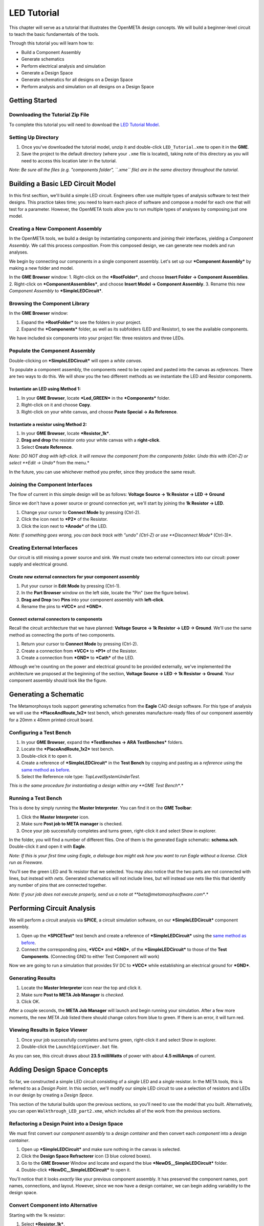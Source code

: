 .. _ledtutorial:

LED Tutorial
============

This chapter will serve as a tutorial that illustrates the OpenMETA
design concepts. We will build a beginner-level circuit to teach the
basic fundamentals of the tools.

Through this tutorial you will learn how to:

-  Build a Component Assembly
-  Generate schematics
-  Perform electrical analysis and simulation
-  Generate a Design Space
-  Generate schematics for all designs on a Design Space
-  Perform analysis and simulation on all designs on a Design Space

Getting Started
---------------

Downloading the Tutorial Zip File
~~~~~~~~~~~~~~~~~~~~~~~~~~~~~~~~~

To complete this tutorial you will need to download the `LED Tutorial
Model <http://docs.metamorphsoftware.com/alpha-releases/design-models/LED_Tutorial_Files.zip>`__.

Setting Up Directory
~~~~~~~~~~~~~~~~~~~~

1. Once you've downloaded the tutorial model, unzip it and double-click
   ``LED_Tutorial.xme`` to open it in the **GME**.
2. Save the project to the default directory (where your ``.xme`` file
   is located), taking note of this directory as you will need to access
   this location later in the tutorial.

*Note: Be sure all the files (e.g. "components folder", ``.xme`` file)
are in the same directory throughout the tutorial.*

Building a Basic LED Circuit Model
----------------------------------

In this first secftion, we'll build a
simple LED circuit. Engineers often use multiple types of analysis
software to test their designs. This practice takes time; you need to
learn each piece of software and compose a model for each one that will
test for a parameter. However, the OpenMETA tools allow you to run
multiple types of analyses by composing just one model.

Creating a New Component Assembly
~~~~~~~~~~~~~~~~~~~~~~~~~~~~~~~~~

In the OpenMETA tools, we build a design by instantiating
components and joining their interfaces, yielding a *Component
Assembly*. We call this process *composition*. From this composed
design, we can generate new models and run analyses.

We begin by connecting our components in a single component assembly.
Let's set up our ***Component Assembly*** by making a new folder and
model.

In the **GME Browser** window: 1. Right-click on the ***RootFolder***,
and choose **Insert Folder -> Component Assemblies**. 2. Right-click on
***ComponentAssemblies***, and choose **Insert Model -> Component
Assembly**. 3. Rename this new *Component Assembly* to
***SimpleLEDCircuit***.

Browsing the Component Library
~~~~~~~~~~~~~~~~~~~~~~~~~~~~~~

In the **GME Browser** window:

1. Expand the ***RootFolder*** to see the folders in your project.
2. Expand the ***Components*** folder, as well as its subfolders (LED
   and Resistor), to see the available components.

We have included six components into your project file: three resistors
and three LEDs.

.. image:: images/03-02-component-library.png
   :alt: Component Library

.. _populate_the_component_assembly:
   
Populate the Component Assembly
~~~~~~~~~~~~~~~~~~~~~~~~~~~~~~~

Double-clicking on ***SimpleLEDCircuit*** will open a *white canvas*.

To populate a component assembly, the components need to be copied and
pasted into the canvas as *references*. There are two ways to do this.
We will show you the two different methods as we instantiate the LED and
Resistor components.

Instantiate an LED using Method 1:
^^^^^^^^^^^^^^^^^^^^^^^^^^^^^^^^^^

1. In your **GME Browser**, locate ***Led\_GREEN*** in the
   ***Components*** folder.
2. Right-click on it and choose **Copy**.
3. Right-click on your white canvas, and choose **Paste Special -> As
   Reference**.

Instantiate a resistor using Method 2:
^^^^^^^^^^^^^^^^^^^^^^^^^^^^^^^^^^^^^^

1. In your **GME Browser**, locate ***Resistor\_1k***.
2. **Drag and drop** the resistor onto your white canvas with a
   **right-click**.
3. Select **Create Reference**.

*Note: DO NOT drag with left-click. It will remove the component from
the components folder. Undo this with (Ctrl-Z) or select **Edit ->
Undo** from the menu.*

In the future, you can use whichever method you prefer, since they
produce the same result.

Joining the Component Interfaces
~~~~~~~~~~~~~~~~~~~~~~~~~~~~~~~~

The flow of current in this simple design will be as follows: **Voltage
Source -> 1k Resistor -> LED -> Ground**

Since we don't have a power source or ground connection yet, we'll start
by joining the **1k Resistor -> LED**.

1. Change your cursor to **Connect Mode** by pressing (Ctrl-2).
2. Click the icon next to ***P2*** of the Resistor.
3. Click the icon next to ***Anode*** of the LED.

*Note: If something goes wrong, you can back track with "undo" (Ctrl-Z)
or use **Disconnect Mode** (Ctrl-3)*.

Creating External Interfaces
~~~~~~~~~~~~~~~~~~~~~~~~~~~~

Our circuit is still missing a power source and sink. We must create two
external connectors into our circuit: power supply and electrical
ground.

Create new external connectors for your component assembly
^^^^^^^^^^^^^^^^^^^^^^^^^^^^^^^^^^^^^^^^^^^^^^^^^^^^^^^^^^

1. Put your cursor in **Edit Mode** by pressing (Ctrl-1).
2. In the **Part Browser** window on the left side, locate the "Pin"
   (see the figure below).
3. **Drag and Drop** two **Pins** into your component assembly with
   **left-click**.
4. Rename the pins to ***VCC*** and ***GND***.

.. image:: images/03-02-pin.png
   :alt: pin part in part browser

Connect external connectors to components
^^^^^^^^^^^^^^^^^^^^^^^^^^^^^^^^^^^^^^^^^

Recall the circuit architecture that we have planned: **Voltage Source
-> 1k Resistor -> LED -> Ground**. We'll use the same method as
connecting the ports of two components.

1. Return your cursor to **Connect Mode** by pressing (Ctrl-2).
2. Create a connection from ***VCC*** to ***P1*** of the Resistor.
3. Create a connection from ***GND*** to ***Cath*** of the LED.

Although we're counting on the power and electrical ground to be
provided externally, we've implemented the architecture we proposed at
the beginning of the section, **Voltage Source -> LED -> 1k Resistor ->
Ground**. Your component assembly should look like the figure.

Generating a Schematic
----------------------

The Metamorphosys tools support generating schematics from the **Eagle**
CAD design software. For this type of analysis we will use the
***PlaceAndRoute\_1x2*** test bench, which generates manufacture-ready
files of our component assembly for a 20mm x 40mm printed circuit board.

Configuring a Test Bench
~~~~~~~~~~~~~~~~~~~~~~~~

1. In your **GME Browser**, expand the ***TestBenches -> ARA
   TestBenches*** folders.
2. Locate the ***PlaceAndRoute\_1x2*** test bench.
3. Double-click it to open it.
4. Create a reference of ***SimpleLEDCircuit*** in the **Test Bench** by
   copying and pasting as a *reference* using the `same method as
   before`__.
5. Select the Reference role type: *TopLevelSystemUnderTest*.

__ populate_the_component_assembly_

*This is the same procedure for instantiating a design within any **GME
Test Bench**.*

Running a Test Bench
~~~~~~~~~~~~~~~~~~~~

This is done by simply running the **Master Interpreter**. You can find
it on the **GME Toolbar**:

.. image:: images/03-02-master-interpreter-on-toolbar.png
   :alt: Master Interpreter on toolbar

1. Click the **Master Interpreter** icon.
2. Make sure **Post job to META manager** is checked.
3. Once your job successfully completes and turns green, right-click it
   and select Show in explorer.

In the folder, you will find a number of different files. One of them is
the generated Eagle schematic: **schema.sch**. Double-click it and open
it with **Eagle**.

*Note: If this is your first time using Eagle, a dialouge box might ask
how you want to run Eagle without a license. Click run as Freeware.*

.. image:: images/03-03-schema-sch.png
   :alt: Generated Eagle Schematic

You'll see the green LED and 1k resistor that we selected. You may also
notice that the two parts are not connected with lines, but instead with
*nets*. Generated schematics will not include lines, but will instead
use nets like this that identify any number of pins that are connected
together.

*Note: If your job does not execute properly, send us a note at
**beta@metamorphsoftware.com**.*

Performing Circuit Analysis
---------------------------

We will perform a circuit analysis via **SPICE**, a circuit simulation
software, on our ***SimpleLEDCircuit*** component assembly.

1. Open up the ***SPICETest*** test bench and create a reference of
   ***SimpleLEDCircuit*** using the `same method as
   before <@ref%20configuring-a-test-bench>`__.
2. Connect the corresponding pins, ***VCC*** and ***GND***, of the
   ***SimpleLEDCircuit*** to those of the **Test Components**.
   (Connecting GND to either Test Component will work)

Now we are going to run a simulation that provides 5V DC to ***VCC***
while establishing an electrical ground for ***GND***.

Generating Results
~~~~~~~~~~~~~~~~~~

1. Locate the **Master Interpreter** icon near the top and click it.
2. Make sure **Post to META Job Manager** is *checked*.
3. Click OK.

.. image:: images/03-04-SPICE-Test-bench.png
   :alt: SPICE Test

After a couple seconds, the **META Job Manager** will launch and begin
running your simulation. After a few more moments, the new *META Job*
listed there should change colors from blue to green. If there is an
error, it will turn red.

Viewing Results in Spice Viewer
~~~~~~~~~~~~~~~~~~~~~~~~~~~~~~~

1. Once your job successfully completes and turns green, right-click it
   and select Show in explorer.
2. Double-click the ``LaunchSpiceViewer.bat`` file.

As you can see, this circuit draws about **23.5 milliWatts** of power
with about **4.5 milliAmps** of current.

Adding Design Space Concepts
----------------------------

So far, we constructed a simple LED circuit consisting of a *single* LED
and a *single* resistor. In the META tools, this is referred to as a
*Design Point*. In this section, we'll modify our simple LED circuit to
use a selection of resistors and LEDs in our design by creating a
*Design Space*.

This section of the tuturial builds upon the previous sections, so
you'll need to use the model that you built. Alternatively, you can open
``Walkthrough_LED_part2.xme``, which includes all of the work from the
previous sections.

Refactoring a Design Point into a Design Space
~~~~~~~~~~~~~~~~~~~~~~~~~~~~~~~~~~~~~~~~~~~~~~

We must first convert our *component assembly* to a *design container*
and then convert each *component* into a *design container*.

1. Open up ***SimpleLEDCircuit*** and make sure nothing in the canvas is
   selected.
2. Click the **Design Space Refractorer** icon (3 blue colored
   boxes).\ |Design Space Refactorer icon|
3. Go to the **GME Browser** Window and locate and expand the blue
   ***NewDS\_\_SimpleLEDCircuit*** folder.
4. Double-click ***NewDC\_\_SimpleLEDCircuit*** to open it.

.. image:: images/03-05-new-dc.png
   :alt: New Design Space

You'll notice that it looks *exactly* like your previous component
assembly. It has preserved the component names, port names, connections,
and layout. However, since we now have a design container, we can begin
adding variability to the design space.

Convert Component into Alternative
~~~~~~~~~~~~~~~~~~~~~~~~~~~~~~~~~~

Starting with the 1k resistor:

1. Select ***Resistor\_1k***.
2. Click the **Design Space Refactorer** tool, again.
3. When prompted, choose to convert the selected Component to a new
   **DesignContainer**. |Design Space Refactorer prompt|
4. Double-click the new **Design Container** that replaced your 1k
   resistor.
5. Drag in references of the other two resistors from the **Components**
   folder. `see Method 1 or 2
   above <@ref%20populate-the-component-assembly>`__
6. Mimic the connections of ***Resistor\_1k*** so that each resistor in
   the design space matches the paradigm: **P1\_Resistor\_1k ->
   resistor\_X -> Anode\_Resistor\_1k**

.. image:: images/03-05-new-dc-resistors.png
   :alt: Resistors in New Design Space

Go back to ***NewDC\_\_SimpleLEDCircuit*** and repeat steps 1-6 for
***Led\_GREEN*** by creating references of the other two LEDs, Blue and
Red, inside the design container. When you are done, it should look like
this:

.. image:: images/03-05-complete-design-space.png
   :alt: Completed design space

Generating Design Points
~~~~~~~~~~~~~~~~~~~~~~~~

Since we have three alternative resistors and three alternative LEDs, we
can select up to nine configurations.

1. Select the **Design Space Exploration Tool**. (Blue letter 'd' on the
   toolbar)\ |Design Space Exploration Tool|
2. Click *Show CFGs*.
3. Verify that there are nine configurations and select *Export All*.
4. Click *Return to CyPhy*.

It won't look like anything happened but there will be nine simulations
(one for each **Design Point**) the next time you run a test bench.

Running Tests on Multiple Designs
---------------------------------

Now that we've created a single *design space* that yields 9 potential
*design points*, we can use test benches to evaluate them more quickly.
By configuring a test bench against a *design space*, we can easily run
that test bench against any or all of the potential *design points*.

We will now run three test benches on our
***NewDC\_\_SimpleLEDCircuit*** and view all the results in the Project
Analyzer. You are already familiar with `configuring any test
bench <@ref%20configuring-a-test-bench>`__ and the only difference is
here you will be creating a reference of ***NewDC\_\_SimpleLEDCircuit***
instead of ***SimpleLEDCircuit***.

*Note: You still want to choose TopLevelSystemUnderTest as a reference
role type.*

Generating Schematics
~~~~~~~~~~~~~~~~~~~~~

1. Configure the **PlaceAndRoute\_1x2** Test Bench with our new design
   space, ***NewDC\_\_SimpleLEDCircuit***.
2. Click the **Master Interpreter** icon.
3. Select all configurations and Check *Post to META Job Manager*.
4. Click OK.

.. image:: images/03-06-design-space-eagle.png
   :alt: Place and Route test

Right-click on any job and choose Show in explorer to browse the
generated artifacts. You can open up the ``Schema.sch`` file as before
to view the resulting **Eagle** file.

Performing a SPICE Analysis
~~~~~~~~~~~~~~~~~~~~~~~~~~~

Now that we've shown how to generate schematics from all *design points*
in a *design space*, let's perform some analysis. We'll perform circuit
analysis via **SPICE** as before.

1. Configure the **SPICETest** test bench with our new design space,
   ***NewDC\_\_SimpleLEDCircuit***.
2. Make the same connections as before with **VCC** and **GND**.
3. Click the **Master Interpreter** icon.
4. Select all configurations and Check *Post to META Job Manager*.
5. Click OK.

.. raw:: html

   <!-- ![Design Space Spice Test](images/03-06-ds-spice-test.gif) -->

Performing Parts Cost Estimation
~~~~~~~~~~~~~~~~~~~~~~~~~~~~~~~~

The META tools include a *Test Bench* for estimating the parts cost of a
design. For a given design, it will check current part prices based on
the part quantity and specified number of designs.

1. Configure the **CostEstimation** test bench with our new design
   space, ***NewDC\_\_SimpleLEDCircuit***.
2. Click the **Master Interpreter** icon.
3. Select all configurations and check *Post to META Job Manager*.
4. Click OK.

.. |Design Space Refactorer icon| image:: images/03-03-ds-refactor-icon.png
.. |Design Space Refactorer prompt| image:: images/03-03-ds-refactor-prompt.png
.. |Design Space Exploration Tool| image:: images/04-design-space-exploration-tool-icon.png

